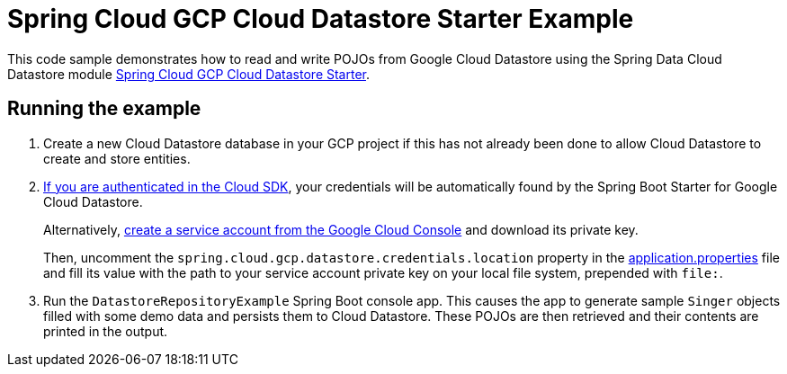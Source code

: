 = Spring Cloud GCP Cloud Datastore Starter Example

This code sample demonstrates how to read and write POJOs from Google Cloud Datastore using the Spring
Data Cloud Datastore module link:../../spring-cloud-gcp-starters/spring-cloud-gcp-starter-data-datastore[Spring Cloud GCP Cloud Datastore Starter].

== Running the example

. Create a new Cloud Datastore database in your GCP project if this has not already been done to allow
Cloud Datastore to create and store entities.
[start=2]
. https://cloud.google.com/sdk/gcloud/reference/auth/application-default/login[If you are authenticated in the Cloud SDK], your credentials will be automatically found by the Spring
Boot Starter for Google Cloud Datastore.
+
Alternatively, https://console.cloud.google.com/iam-admin/serviceaccounts[create a service account from the Google Cloud Console] and download its private key.
+
Then, uncomment the `spring.cloud.gcp.datastore.credentials.location` property in the link:src/main/resources/application.properties[application.properties] file and fill its value with the path to your service account private key on your local file system, prepended with `file:`.

. Run the `DatastoreRepositoryExample` Spring Boot console app.
This causes the app to generate sample `Singer` objects filled with some demo data and persists them to Cloud Datastore.
These POJOs are then retrieved and their contents are printed in the output.

